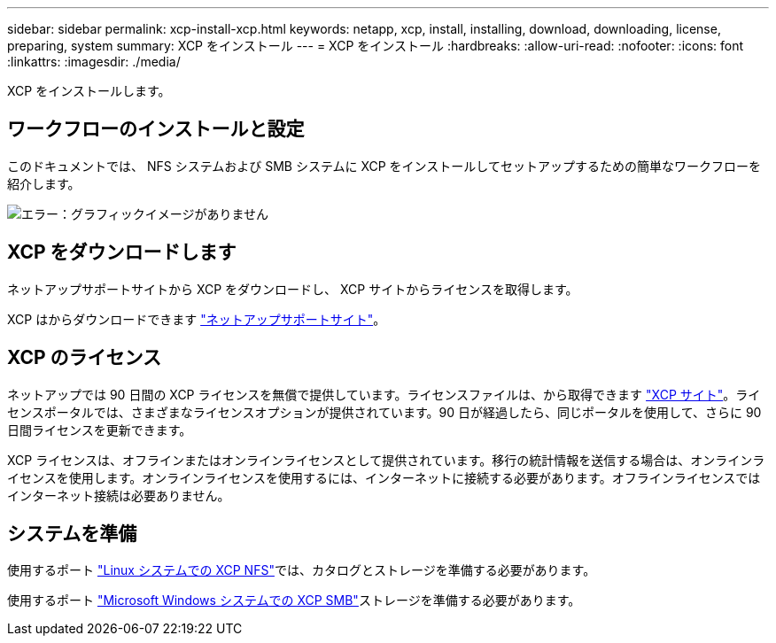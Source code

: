 ---
sidebar: sidebar 
permalink: xcp-install-xcp.html 
keywords: netapp, xcp, install, installing, download, downloading, license, preparing, system 
summary: XCP をインストール 
---
= XCP をインストール
:hardbreaks:
:allow-uri-read: 
:nofooter: 
:icons: font
:linkattrs: 
:imagesdir: ./media/


[role="lead"]
XCP をインストールします。



== ワークフローのインストールと設定

このドキュメントでは、 NFS システムおよび SMB システムに XCP をインストールしてセットアップするための簡単なワークフローを紹介します。

image:xcp_image16.PNG["エラー：グラフィックイメージがありません"]



== XCP をダウンロードします

ネットアップサポートサイトから XCP をダウンロードし、 XCP サイトからライセンスを取得します。

XCP はからダウンロードできます link:https://mysupport.netapp.com/products/p/xcp.html["ネットアップサポートサイト"^]。



== XCP のライセンス

ネットアップでは 90 日間の XCP ライセンスを無償で提供しています。ライセンスファイルは、から取得できます link:https://xcp.netapp.com/["XCP サイト"^]。ライセンスポータルでは、さまざまなライセンスオプションが提供されています。90 日が経過したら、同じポータルを使用して、さらに 90 日間ライセンスを更新できます。

XCP ライセンスは、オフラインまたはオンラインライセンスとして提供されています。移行の統計情報を送信する場合は、オンラインライセンスを使用します。オンラインライセンスを使用するには、インターネットに接続する必要があります。オフラインライセンスではインターネット接続は必要ありません。



== システムを準備

使用するポート link:xcp-prepare-linux-for-xcp-nfs.html["Linux システムでの XCP NFS"]では、カタログとストレージを準備する必要があります。

使用するポート link:xcp-prepare-windows-for-xcp-smb.html["Microsoft Windows システムでの XCP SMB"]ストレージを準備する必要があります。
